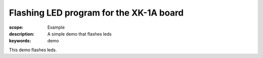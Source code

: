 Flashing LED program for the XK-1A board
========================================

:scope: Example
:description: A simple demo that flashes leds
:keywords: demo

This demo flashes leds.
